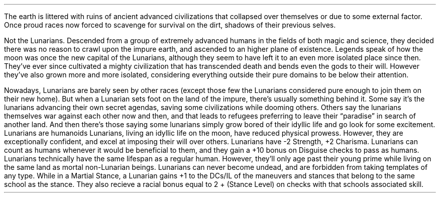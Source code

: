 \# Typeset from: http://minmaxforum.com/index.php?topic=11209.0
\#	Author: oslecamo
.SSH "Lunarians"
.Race "Lunarian"
.FIGURE "imgs/lunarian.eps" "A Lunarian warrior, observing the mortal world"
.LP
The earth is littered with ruins of ancient advanced civilizations that
collapsed over themselves or due to some external factor. Once proud races now
forced to scavenge for survival on the dirt, shadows of their previous selves.
.LP
Not the Lunarians. Descended from a group of extremely advanced humans in the
fields of both magic and science, they decided there was no reason to crawl
upon the impure earth, and ascended to an higher plane of existence. Legends
speak of how the moon was once the new capital of the Lunarians, although they
seem to have left it to an even more isolated place since then. They've ever
since cultivated a mighty civilization that has transcended death and bends
even the gods to their will. However they've also grown more and more
isolated, considering everything outside their pure domains to be below their
attention.
.LP
Nowadays, Lunarians are barely seen by other races (except those few the
Lunarians considered pure enough to join them on their new home). But when a
Lunarian sets foot on the land of the impure, there's usually something behind
it. Some say it's the lunarians advancing their own secret agendas, saving
some civilizations while dooming others. Others say the lunarians themselves
war against each other now and then, and that leads to refugees preferring to
leave their “paradise” in search of another land. And then there's those
saying some lunarians simply grow bored of their idyllic life and go look for
some excitement.
.SuSH "Racial Traits"
.KP "Type"
.RType "Humanoid"
Lunarians are humanoids
.KP "Ability Score Increases"
.RAbility "-2 Str, +2 Cha"
Lunarians, living an idyllic life on the moon, have reduced physical prowess.
However, they are exceptionally confident, and excel at imposing their will over
others. Lunarians have -2 Strength, +2 Charisma.
.PRTrait "Human Heritage"
Lunarians can count as humans whenever it would be beneficial to them, and they
gain a +10 bonus on Disguise checks to pass as humans.
.PRTrait "Pure Being"
Lunarians technically have the same lifespan as a regular human.
However, they'll only age past their young prime while living on the same land as
mortal non-Lunarian beings.
Lunarians can never become undead, and are forbidden from taking
templates of any type.
.PRTrait "Ahead of You"
While in a Martial Stance, a Lunarian gains +1 to the DCs/IL of the maneuvers
and stances that belong to the same school as the stance. They also recieve a
racial bonus equal to 2 + (Stance Level) on checks with that schools associated
skill.
.SuSF
.SSF
